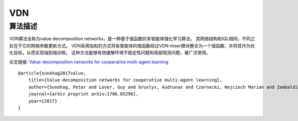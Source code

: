 VDN
======================

算法描述
----------------------

VDN算法全称为value decomposition networks，是一种基于值函数的多智能体强化学习算法，
其网络结构和IQL相同，不同之处在于它的网络参数更新方式。
VDN采用加和的方式将各智能体的值函数经过VDN mixer模块整合为一个值函数，并将其作为优化目标，从而实现端到端训练。
这种方法能够有效缓解环境不稳定性问题和局部观测问题，被广泛使用。

论文链接: `Value-decomposition networks for cooperative multi-agent learning 
<https://arxiv.org/pdf/1706.05296>`_

::

    @article{sunehag2017value,
        title={Value-decomposition networks for cooperative multi-agent learning},
        author={Sunehag, Peter and Lever, Guy and Gruslys, Audrunas and Czarnecki, Wojciech Marian and Zambaldi, Vinicius and Jaderberg, Max and Lanctot, Marc and Sonnerat, Nicolas and Leibo, Joel Z and Tuyls, Karl and others},
        journal={arXiv preprint arXiv:1706.05296},
        year={2017}
    }
